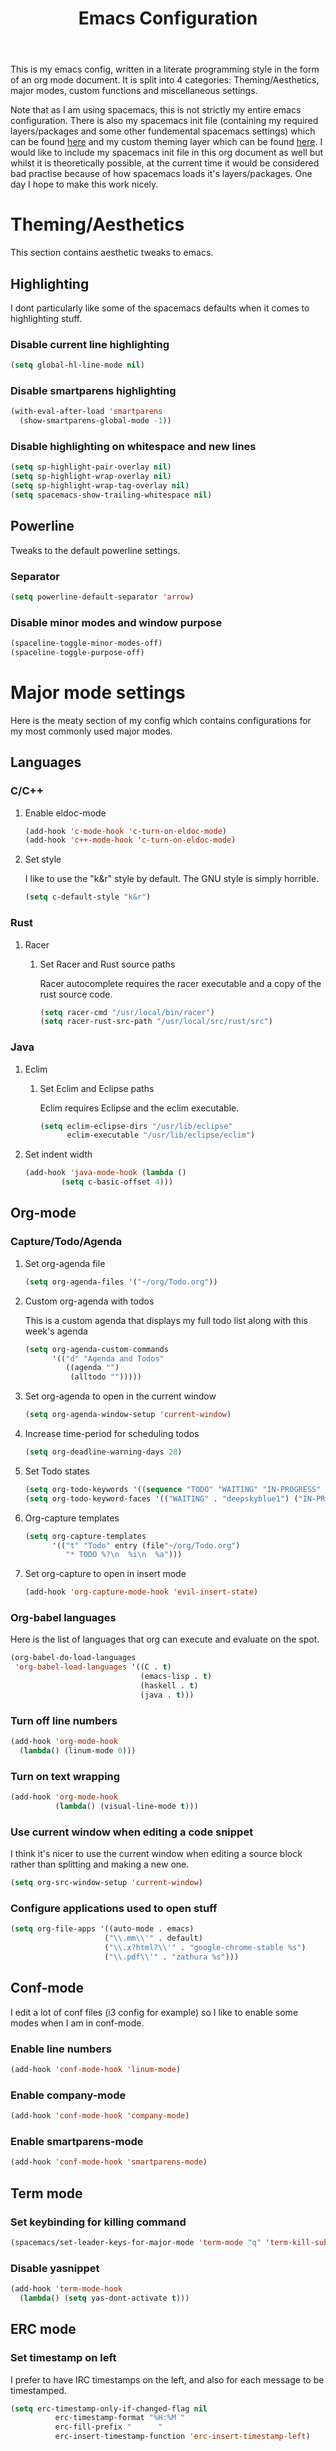 #+TITLE: Emacs Configuration
#+OPTIONS: TOC:nil

This is my emacs config, written in a literate programming style in the form of an org mode document. It is split into 4 categories: Theming/Aesthetics, major modes, custom functions and miscellaneous settings.

Note that as I am using spacemacs, this is not strictly my entire emacs configuration. There is also my spacemacs init file (containing my required layers/packages and some other fundemental spacemacs settings) which can be found [[https://github.com/hicksy994/Dotfiles/blob/master/.spacemacs.d/init.el][here]] and my custom theming layer which can be found [[https://github.com/hicksy994/Dotfiles/tree/master/.spacemacs.d/layers/hicksy-theming][here]]. I would like to include my spacemacs init file in this org document as well but whilst it is theoretically possible, at the current time it would be considered bad practise because of how spacemacs loads it's layers/packages. One day I hope to make this work nicely.

* Theming/Aesthetics
  This section contains aesthetic tweaks to emacs.
** Highlighting
   I dont particularly like some of the spacemacs defaults when it comes to highlighting stuff.
*** Disable current line highlighting
#+BEGIN_SRC emacs-lisp
(setq global-hl-line-mode nil)
#+END_SRC

*** Disable smartparens highlighting
#+BEGIN_SRC emacs-lisp
(with-eval-after-load 'smartparens
  (show-smartparens-global-mode -1))
#+END_SRC

*** Disable highlighting on whitespace and new lines
#+BEGIN_SRC emacs-lisp
(setq sp-highlight-pair-overlay nil)
(setq sp-highlight-wrap-overlay nil)
(setq sp-highlight-wrap-tag-overlay nil)
(setq spacemacs-show-trailing-whitespace nil)
#+END_SRC

** Powerline
   Tweaks to the default powerline settings.
*** Separator
#+BEGIN_SRC emacs-lisp
(setq powerline-default-separator 'arrow)
#+END_SRC

*** Disable minor modes and window purpose
#+BEGIN_SRC emacs-lisp
(spaceline-toggle-minor-modes-off)
(spaceline-toggle-purpose-off)
#+END_SRC

* Major mode settings
  Here is the meaty section of my config which contains configurations for my most commonly used major modes.
** Languages
*** C/C++
**** Enable eldoc-mode
#+BEGIN_SRC emacs-lisp
(add-hook 'c-mode-hook 'c-turn-on-eldoc-mode)
(add-hook 'c++-mode-hook 'c-turn-on-eldoc-mode)
#+END_SRC

**** Set style
     I like to use the "k&r" style by default. The GNU style is simply horrible.
#+BEGIN_SRC emacs-lisp
(setq c-default-style "k&r")
#+END_SRC

*** Rust
**** Racer 
***** Set Racer and Rust source paths
      Racer autocomplete requires the racer executable and a copy of the rust source code.
#+BEGIN_SRC emacs-lisp
(setq racer-cmd "/usr/local/bin/racer")
(setq racer-rust-src-path "/usr/local/src/rust/src")
#+END_SRC

*** Java
**** Eclim
***** Set Eclim and Eclipse paths
      Eclim requires Eclipse and the eclim executable.
#+BEGIN_SRC emacs-lisp
(setq eclim-eclipse-dirs "/usr/lib/eclipse"
      eclim-executable "/usr/lib/eclipse/eclim")
#+END_SRC

**** Set indent width
#+BEGIN_SRC emacs-lisp
 (add-hook 'java-mode-hook (lambda ()
         (setq c-basic-offset 4)))
#+END_SRC

** Org-mode
*** Capture/Todo/Agenda
**** Set org-agenda file
    #+BEGIN_SRC emacs-lisp
      (setq org-agenda-files '("~/org/Todo.org"))
    #+END_SRC

**** Custom org-agenda with todos
     This is a custom agenda that displays my full todo list along with this week's agenda
     #+BEGIN_SRC emacs-lisp
       (setq org-agenda-custom-commands
             '(("d" "Agenda and Todos"
                ((agenda "")
                 (alltodo "")))))
     #+END_SRC
    
**** Set org-agenda to open in the current window
     #+BEGIN_SRC emacs-lisp
       (setq org-agenda-window-setup 'current-window)
     #+END_SRC

**** Increase time-period for scheduling todos
     #+BEGIN_SRC emacs-lisp
       (setq org-deadline-warning-days 28)
     #+END_SRC

**** Set Todo states
    #+BEGIN_SRC emacs-lisp
      (setq org-todo-keywords '((sequence "TODO" "WAITING" "IN-PROGRESS" "|" "DONE")))
      (setq org-todo-keyword-faces '(("WAITING" . "deepskyblue1") ("IN-PROGRESS" . "yellow")))
    #+END_SRC
**** Org-capture templates
    #+BEGIN_SRC emacs-lisp
      (setq org-capture-templates
            '(("t" "Todo" entry (file"~/org/Todo.org")
               "* TODO %?\n  %i\n  %a")))
    #+END_SRC
**** Set org-capture to open in insert mode
    #+BEGIN_SRC emacs-lisp
      (add-hook 'org-capture-mode-hook 'evil-insert-state)
    #+END_SRC

*** Org-babel languages
    Here is the list of languages that org can execute and evaluate on the spot.
#+BEGIN_SRC emacs-lisp
(org-babel-do-load-languages
 'org-babel-load-languages '((C . t)
                             (emacs-lisp . t)
                             (haskell . t)
                             (java . t)))
#+END_SRC

*** Turn off line numbers 
#+BEGIN_SRC emacs-lisp
(add-hook 'org-mode-hook
  (lambda() (linum-mode 0)))
#+END_SRC

*** Turn on text wrapping
#+BEGIN_SRC emacs-lisp
(add-hook 'org-mode-hook
          (lambda() (visual-line-mode t))) 
#+END_SRC

*** Use current window when editing a code snippet
     I think it's nicer to use the current window when editing a source block rather than splitting and making a new one.
#+BEGIN_SRC emacs-lisp
(setq org-src-window-setup 'current-window)
#+END_SRC

*** Configure applications used to open stuff
    #+BEGIN_SRC emacs-lisp
      (setq org-file-apps '((auto-mode . emacs)
                           ("\\.mm\\'" . default)
                           ("\\.x?html?\\'" . "google-chrome-stable %s")
                           ("\\.pdf\\'" . "zathura %s")))
    #+END_SRC

** Conf-mode
   I edit a lot of conf files (i3 config for example) so I like to enable some modes when I am in conf-mode.
*** Enable line numbers
#+BEGIN_SRC emacs-lisp
(add-hook 'conf-mode-hook 'linum-mode)
#+END_SRC

*** Enable company-mode
#+BEGIN_SRC emacs-lisp
(add-hook 'conf-mode-hook 'company-mode)
#+END_SRC

*** Enable smartparens-mode
#+BEGIN_SRC emacs-lisp
(add-hook 'conf-mode-hook 'smartparens-mode)
#+END_SRC

** Term mode
*** Set keybinding for killing command
#+BEGIN_SRC emacs-lisp
(spacemacs/set-leader-keys-for-major-mode 'term-mode "q" 'term-kill-subjob)
#+END_SRC

*** Disable yasnippet
#+BEGIN_SRC emacs-lisp
(add-hook 'term-mode-hook
  (lambda() (setq yas-dont-activate t)))
#+END_SRC

** ERC mode
*** Set timestamp on left
    I prefer to have IRC timestamps on the left, and also for each message to be timestamped.
#+BEGIN_SRC emacs-lisp
(setq erc-timestamp-only-if-changed-flag nil
          erc-timestamp-format "%H:%M "
          erc-fill-prefix "      "
          erc-insert-timestamp-function 'erc-insert-timestamp-left)
#+END_SRC
*** Set length of lines before they get wrapped
#+BEGIN_SRC emacs-lisp
  (setq erc-fill-column 115)
#+END_SRC
*** Disable powerline tracking
    Whilst this is potentially a nice feature, I don't like my powerline getting all messy from IRC channels.
#+BEGIN_SRC emacs-lisp
(setq spaceline-erc-track-p nil)
#+END_SRC

*** Hide some stuff
    Hides all the messages saying someone has joined or left the room.
#+BEGIN_SRC emacs-lisp
(setq erc-hide-list '("JOIN" "PART" "QUIT"))
#+END_SRC

* Functions
  This is where my custom emacs-lisp functions are defined and keybindings set.
** Open todo file 
*** Define "open-todo" 
#+BEGIN_SRC emacs-lisp
  (defun open-todo()
    "Open my todo.org file."
    (interactive)
    (find-file-existing "~/org/Todo.org"))
#+END_SRC

*** Set keybinding for "open-todo" 
#+BEGIN_SRC emacs-lisp
  (define-key evil-normal-state-map (kbd "SPC a o T") 'open-todo)
#+END_SRC

** Open custom org-agenda
   I need a function/keybinding to open my custom org-agenda
*** Define "org-agenda-custom"
    #+BEGIN_SRC emacs-lisp
      (defun org-agenda-custom (&optional arg)
        "Open my custom org agenda"
        (interactive "P")
        (org-agenda arg "d"))
    #+END_SRC

*** Set keybinding for "org-agenda-custom"
    #+BEGIN_SRC emacs-lisp
      (define-key evil-normal-state-map (kbd "SPC a o A") 'org-agenda-custom)
    #+END_SRC

** Kill buffer and window 
   Very often a buffer will open itself in a new window to the right of the current one (magit-status for example). Usually when this happens I only wan't to quickly interact with this buffer and then close it again, so I like the option of killing both the buffer and the window so I don't have to do both steps when this situation occurs.
*** Define "kill-buffer-and-window" 
#+BEGIN_SRC emacs-lisp
  (defun kill-buffer-and-window()
    "Kill the current buffer and the current window."
    (interactive)
    (image-dired-kill-buffer-and-window))
#+END_SRC

*** Set keybinding for "kill-buffer-and-window" 
#+BEGIN_SRC emacs-lisp
  (define-key evil-normal-state-map (kbd "SPC b D") 'kill-buffer-and-window)
#+END_SRC

** Find dotfile
   As I am using a .spacemacs.d/ setup rather than a single .spacemacs file, I need emacs to know my dotfile has moved.
*** Define "spacemacs/find-dotfile
#+BEGIN_SRC emacs-lisp
  (defun spacemacs/find-dotfile()
    "Open my dotfile."
    (interactive)
    (find-file-existing "~/.spacemacs.d/init.el"))
#+END_SRC

** Find config file
   This function just finds and opens this file.
*** Define "find-config-file"
#+BEGIN_SRC emacs-lisp
  (defun find-config-file()
    "Open my config.org file."
    (interactive)
    (find-file-existing "~/.spacemacs.d/config.org"))
#+END_SRC

*** Set keybinding for "find-config-file" 
#+BEGIN_SRC emacs-lisp
  (define-key evil-normal-state-map (kbd "SPC f e c") 'find-config-file)
#+END_SRC

* Misc
  Here are some miscellaneous settings that don't belong anywhere else. They are mostly self explanatory.
** Set evil escape keymap to jk
#+BEGIN_SRC emacs-lisp
(setq-default evil-escape-key-sequence "jk")
#+END_SRC
** Turn on CamelCase motion globally 
   #+BEGIN_SRC emacs-lisp
     (spacemacs/toggle-camel-case-motion-globally-on)
   #+END_SRC

** Turn on truncate lines mode globally
#+BEGIN_SRC emacs-lisp
(set-default 'truncate-lines t)
#+END_SRC

** Keep git info on modeline up to date
#+BEGIN_SRC emacs-lisp
(setq auto-revert-check-vc-info t)
#+END_SRC

** Disable lockfile creation
#+BEGIN_SRC emacs-lisp
(setq create-lockfiles nil)
#+END_SRC

** Disable evil shift rounding
#+BEGIN_SRC emacs-lisp
(setq-default evil-shift-round 'nil)
#+END_SRC

** Set default browser
#+BEGIN_SRC emacs-lisp
(setq browse-url-browser-function 'browse-url-generic
      browse-url-generic-program "google-chrome-stable")
#+END_SRC

** Set some useless buffers
   There are many buffers that I do not want to see in my helm buffer list. These are typically buffers that open themselves up because they are needed for something else, but I rarely would ever want to view/edit the actual buffer that opens.
*** Helm
#+BEGIN_SRC emacs-lisp
(setq spacemacs-useless-buffers-regexp '("\\*helm\.\+\\*"))
#+END_SRC

*** Flycheck errors
#+BEGIN_SRC emacs-lisp
(push "\\*Flycheck error messages\\*" spacemacs-useless-buffers-regexp)
(with-eval-after-load 'helm (add-to-list 'helm-boring-buffer-regexp-list '"\\*Flycheck error messages\\*"))
#+END_SRC

*** FAQ.org
#+BEGIN_SRC emacs-lisp
(push "FAQ.org" spacemacs-useless-buffers-regexp)
(with-eval-after-load 'helm (add-to-list 'helm-boring-buffer-regexp-list '"FAQ.org"))
#+END_SRC

*** Help
#+BEGIN_SRC emacs-lisp
(push "\\*Help\\*" spacemacs-useless-buffers-regexp)
(with-eval-after-load 'helm (add-to-list 'helm-boring-buffer-regexp-list '"\\*Help\\*"))
#+END_SRC

*** Magit-process
#+BEGIN_SRC emacs-lisp
(push "\\*magit-process" spacemacs-useless-buffers-regexp)
(with-eval-after-load 'helm (add-to-list 'helm-boring-buffer-regexp-list '"\\*magit-process"))
#+END_SRC

*** Magit-diff
#+BEGIN_SRC emacs-lisp
(push "\\*magit-diff*" spacemacs-useless-buffers-regexp)
(with-eval-after-load 'helm (add-to-list 'helm-boring-buffer-regexp-list '"\\*magit-diff*"))
#+END_SRC

*** Todo archive
#+BEGIN_SRC emacs-lisp
(push "Todo.org_archive" spacemacs-useless-buffers-regexp)
(with-eval-after-load 'helm (add-to-list 'helm-boring-buffer-regexp-list '"Todo.org_archive"))
#+END_SRC

*** Eclim
#+BEGIN_SRC emacs-lisp
(push "\\*eclimd\\*" spacemacs-useless-buffers-regexp)
(with-eval-after-load 'helm (add-to-list 'helm-boring-buffer-regexp-list '"\\*eclimd\\*"))
(push "\\*eclimd: problems\\*" spacemacs-useless-buffers-regexp)
(with-eval-after-load 'helm (add-to-list 'helm-boring-buffer-regexp-list '"\\*eclimd: problems\\*"))
#+END_SRC

*** Clang
    
#+BEGIN_SRC emacs-lisp
(push "\\*clang-output\\*" spacemacs-useless-buffers-regexp)
(with-eval-after-load 'helm (add-to-list 'helm-boring-buffer-regexp-list '"\\*clang-output\\*"))
(push "\\*clang-error\\*" spacemacs-useless-buffers-regexp)
(with-eval-after-load 'helm (add-to-list 'helm-boring-buffer-regexp-list '"\\*clang-error\\*"))
#+END_SRC

*** Calender
#+BEGIN_SRC emacs-lisp
(push "\\*calendar\\*" spacemacs-useless-buffers-regexp)
(with-eval-after-load 'helm (add-to-list 'helm-boring-buffer-regexp-list '"\\*calendar\\*"))
#+END_SRC

